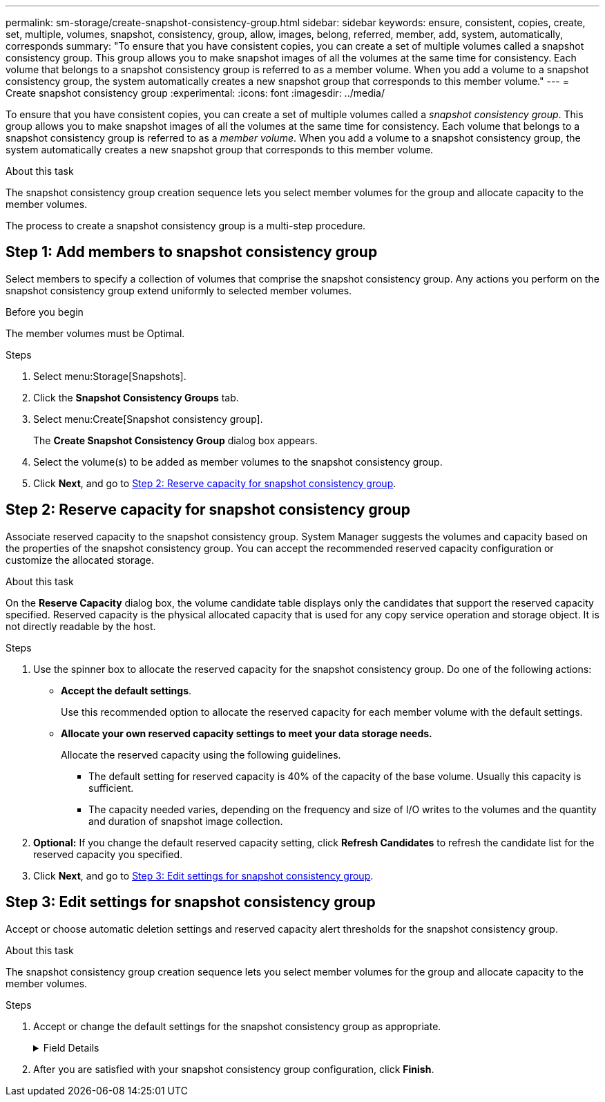 ---
permalink: sm-storage/create-snapshot-consistency-group.html
sidebar: sidebar
keywords: ensure, consistent, copies, create, set, multiple, volumes, snapshot, consistency, group, allow, images, belong, referred, member, add, system, automatically, corresponds
summary: "To ensure that you have consistent copies, you can create a set of multiple volumes called a snapshot consistency group. This group allows you to make snapshot images of all the volumes at the same time for consistency. Each volume that belongs to a snapshot consistency group is referred to as a member volume. When you add a volume to a snapshot consistency group, the system automatically creates a new snapshot group that corresponds to this member volume."
---
= Create snapshot consistency group
:experimental:
:icons: font
:imagesdir: ../media/

[.lead]
To ensure that you have consistent copies, you can create a set of multiple volumes called a _snapshot consistency group_. This group allows you to make snapshot images of all the volumes at the same time for consistency. Each volume that belongs to a snapshot consistency group is referred to as a _member volume_. When you add a volume to a snapshot consistency group, the system automatically creates a new snapshot group that corresponds to this member volume.

.About this task

The snapshot consistency group creation sequence lets you select member volumes for the group and allocate capacity to the member volumes.

The process to create a snapshot consistency group is a multi-step procedure.

== Step 1: Add members to snapshot consistency group

Select members to specify a collection of volumes that comprise the snapshot consistency group. Any actions you perform on the snapshot consistency group extend uniformly to selected member volumes.

.Before you begin

The member volumes must be Optimal.

.Steps

. Select menu:Storage[Snapshots].
. Click the *Snapshot Consistency Groups* tab.
. Select menu:Create[Snapshot consistency group].
+
The *Create Snapshot Consistency Group* dialog box appears.

. Select the volume(s) to be added as member volumes to the snapshot consistency group.
. Click *Next*, and go to <<Step 2: Reserve capacity for snapshot consistency group>>.

== Step 2: Reserve capacity for snapshot consistency group

Associate reserved capacity to the snapshot consistency group. System Manager suggests the volumes and capacity based on the properties of the snapshot consistency group. You can accept the recommended reserved capacity configuration or customize the allocated storage.

.About this task

On the *Reserve Capacity* dialog box, the volume candidate table displays only the candidates that support the reserved capacity specified. Reserved capacity is the physical allocated capacity that is used for any copy service operation and storage object. It is not directly readable by the host.

.Steps

. Use the spinner box to allocate the reserved capacity for the snapshot consistency group. Do one of the following actions:
** *Accept the default settings*.
+
Use this recommended option to allocate the reserved capacity for each member volume with the default settings.

** *Allocate your own reserved capacity settings to meet your data storage needs.*
+
Allocate the reserved capacity using the following guidelines.

 *** The default setting for reserved capacity is 40% of the capacity of the base volume. Usually this capacity is sufficient.
 *** The capacity needed varies, depending on the frequency and size of I/O writes to the volumes and the quantity and duration of snapshot image collection.
. *Optional:* If you change the default reserved capacity setting, click *Refresh Candidates* to refresh the candidate list for the reserved capacity you specified.
. Click *Next*, and go to <<Step 3: Edit settings for snapshot consistency group>>.

== Step 3: Edit settings for snapshot consistency group

Accept or choose automatic deletion settings and reserved capacity alert thresholds for the snapshot consistency group.

.About this task

The snapshot consistency group creation sequence lets you select member volumes for the group and allocate capacity to the member volumes.

.Steps

. Accept or change the default settings for the snapshot consistency group as appropriate.
+
.Field Details
[%collapsible]

====
[cols="1a,3a",options="header"]
|===
| Setting| Description
2+a|
*Snapshot consistency group settings*
a|
Name
a|
Specify the name for the snapshot consistency group.
a|
Enable automatic deletion of snapshot images when...
a|
Keep the check box selected if you want snapshot images automatically deleted after the specified limit; use the spinner box to change the limit. If you clear this check box, snapshot image creation stops after 32 images.
2+a|
*Reserved capacity settings*
a|
Alert me when...
a|
Use the spinner box to adjust the percentage point at which the system sends an alert notification when the reserved capacity for a snapshot consistency group is nearing full.

When the reserved capacity for the snapshot consistency group exceeds the specified threshold, use the advance notice to increase reserved capacity or to delete unnecessary objects before the remaining space runs out.
a|
Policy for full reserved capacity
a|
Choose one of the following policies:

 ** *Purge oldest snapshot image* -- The system automatically purges the oldest snapshot image in the snapshot consistency group, which releases the snapshot image reserved capacity for reuse within the group.
 ** *Reject writes to base volume* -- When the reserved capacity reaches its maximum defined percentage, the system rejects any I/O write request to the base volume that triggered the reserved capacity access.
|===
====
. After you are satisfied with your snapshot consistency group configuration, click *Finish*.

